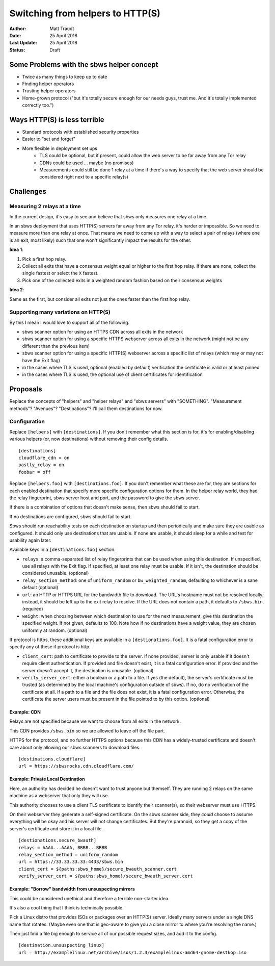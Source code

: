 Switching from helpers to HTTP(S)
=================================

:Author: Matt Traudt
:Date: 25 April 2018
:Last Update: 25 April 2018
:Status: Draft

Some Problems with the sbws helper concept
------------------------------------------

- Twice as many things to keep up to date
- Finding helper operators
- Trusting helper operators
- Home-grown protocol ("but it's totally secure enough for our needs guys,
  trust me. And it's totally implemented correctly too.")

Ways HTTP(S) is less terrible
-----------------------------

- Standard protocols with established security properties
- Easier to "set and forget"
- More flexible in deployment set ups
   - TLS could be optional, but if present, could allow the web server to be
     far away from any Tor relay
   - CDNs could be used ... maybe (no promises)
   - Measurements could still be done 1 relay at a time if there's a way to
     specify that the web server should be considered right next to a specific
     relay(s)

Challenges
----------

Measuring 2 relays at a time
~~~~~~~~~~~~~~~~~~~~~~~~~~~~

In the current design, it's easy to see and believe that sbws only measures one
relay at a time.

In an sbws deployment that uses HTTP(S) servers far away from any Tor relay,
it's harder or impossible. So we need to measure more than one relay at once.
That means we need to come up with a way to select a pair of relays (where one
is an exit, most likely) such that one won't significantly impact the results
for the other.

**Idea 1**:

1. Pick a first hop relay.
2. Collect all exits that have a consensus weight equal or higher to the first
   hop relay. If there are none, collect the single fastest or select the
   ``X`` fastest.
3. Pick one of the collected exits in a weighted random fashion based on their
   consensus weights


**Idea 2**:

Same as the first, but consider all exits not just the ones faster than the
first hop relay.

Supporting many variations on HTTP(S)
~~~~~~~~~~~~~~~~~~~~~~~~~~~~~~~~~~~~~

By this I mean I would love to support all of the following.

- sbws scanner option for using an HTTPS CDN across all exits in the network
- sbws scanner option for using a specific HTTPS webserver across all exits in
  the network (might not be any different than the previous item)
- sbws scanner option for using a specific HTTP(S) webserver across a specific list
  of relays (which may or may not have the Exit flag)
- in the cases where TLS is used, optional (enabled by default) verification
  the certificate is valid or at least pinned
- in the cases where TLS is used, the optional use of client certificates for
  identification


Proposals
---------

Replace the concepts of "helpers" and "helper relays" and "sbws servers" with
"SOMETHING". "Measurement methods"? "Avenues"? "Destinations"? I'll call them
destinations for now.

Configuration
~~~~~~~~~~~~~

Replace ``[helpers]`` with ``[destinations]``. If you don't remember what this
section is for, it's for enabling/disabling various helpers (or, now
destinations) without removing their config details.

::

    [destinations]
    cloudflare_cdn = on
    pastly_relay = on
    foobar = off

Replace ``[helpers.foo]`` with ``[destinations.foo]``. If you don't remember
what these are for, they are sections for each enabled destination that specify
more specific configuration options for them. In the helper relay world, they
had the relay fingerprint, sbws server host and port, and the password to give
the sbws server.

If there is a combination of options that doesn't make sense, then sbws should
fail to start.

If no destinations are configured, sbws should fail to start.

Sbws should run reachability tests on each destination on startup and then
periodically and make sure they are usable as configured. It should only use
destinations that are usable. If none are usable, it should sleep for a while
and test for usability again later.

Available keys in a ``[destinations.foo]`` section:

- ``relays``: a comma-separated list of relay fingerprints that can be used
  when using this destination. If unspecified, use all relays with the Exit
  flag. If specified, at least one relay must be usable. If it isn't, the
  destination should be considered unusable. (optional)
- ``relay_section_method``: one of ``uniform_random`` or
  ``bw_weighted_random``, defaulting to whichever is a sane default (optional)
- ``url``: an HTTP or HTTPS URL for the bandwidth file to download. The URL's
  hostname must not be resolved locally; instead, it should be left up to the
  exit relay to resolve. If the URL does not contain a path, it defaults to
  ``/sbws.bin``. (required)
- ``weight``: when choosing between which destination to use for the next
  measurement, give this destination the specified weight. If not given,
  defaults to 100. Note how if no destinations have a weight value, they are
  chosen uniformly at random. (optional)

If protocol is https, these additional keys are available in a
``[destionations.foo]``. It is a fatal configuration error to specify any of
these if protocol is http.

- ``client_cert``: path to certificate to provide to the server. If none
  provided, server is only usable if it doesn't require client authentication.
  If provided and file doesn't exist, it is a fatal configuration error. If
  provided and the server doesn't accept it, the destination is unusable.
  (optional)
- ``verify_server_cert``: either a boolean or a path to a file. If yes (the
  default), the server's certificate must be trusted (as determined by the
  local machine's configuration outside of sbws). If no, do no verification of
  the certificate at all. If a path to a file and the file does not exist, it
  is a fatal configuration error. Otherwise, the certificate the server users
  must be present in the file pointed to by this option. (optional)

Example: CDN
'''''''''''''

Relays are not specified because we want to choose from all exits in the
network.

This CDN provides ``/sbws.bin`` so we are allowed to leave off the file part.

HTTPS for the protocol, and no further HTTPS options because this CDN has a
widely-trusted certificate and doesn't care about only allowing our sbws
scanners to download files.

::

    [destinations.cloudflare]
    url = https://sbwsrocks.cdn.cloudflare.com/


Example: Private Local Destination
''''''''''''''''''''''''''''''''''

Here, an authority has decided he doesn't want to trust anyone but themself.
They are running 2 relays on the same machine as a webserver that only they
will use.

This authority chooses to use a client TLS certificate to identify their
scanner(s), so their webserver must use HTTPS.

On their webserver they generate a self-signed certificate.
On the sbws scanner side, they *could* choose to assume everything will be okay
and his server will not change certificates. But they're paranoid, so they get
a copy of the server's certificate and store it in a local file.

.. todo:: What file format?

::

    [destionations.secure_bwauth]
    relays = AAAA...AAAA, BBBB...BBBB
    relay_section_method = uniform_random
    url = https://33.33.33.33:4433/sbws.bin
    client_cert = ${paths:sbws_home}/secure_bwauth_scanner.cert
    verify_server_cert = ${paths:sbws_home}/secure_bwauth_server.cert

Example: "Borrow" bandwidth from unsuspecting mirrors
''''''''''''''''''''''''''''''''''''''''''''''''''''''

This could be considered unethical and therefore a terrible non-starter idea.

It's also a cool thing that I think is technically possible.

Pick a Linux distro that provides ISOs or packages over an HTTP(S) server.
Ideally many servers under a single DNS name that rotates. (Maybe even one that
is geo-aware to give you a close mirror to where you're resolving the name.)

Then just find a file big enough to service all of our possible request sizes,
and add it to the config.

::

    [destination.unsuspecting_linux]
    url = http://examplelinux.net/archive/isos/1.2.3/examplelinux-amd64-gnome-destkop.iso
